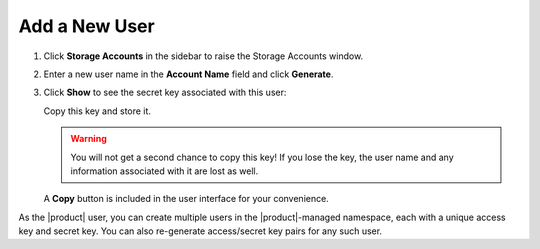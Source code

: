 .. _add_a_new_user:

Add a New User
==============

#. Click **Storage Accounts** in the sidebar to raise the Storage Accounts window.

   ..  image:: ../../Graphics/sidebar_storage_accounts_button.png
   
#. Enter a new user name in the **Account Name** field and click
   **Generate**.

   |image0|

#. Click **Show** to see the secret key associated with this user:

   |image2|

   Copy this key and store it.

   .. warning::

      You will not get a second chance to copy this key! If you lose the key, the
      user name and any information associated with it are lost as well.

   A **Copy** button is included in the user interface for your convenience.
   
As the |product| user, you can create multiple users in the |product|-managed namespace,
each with a unique access key and secret key. You can also re-generate 
access/secret key pairs for any such user.

.. |image0| image:: ../../Graphics/Orbit_user_create_enter_username.png
   :class: FiftyPercent
.. |image2| image:: ../../Graphics/Orbit_user_create_secret_key.png
   :class: FiftyPercent
